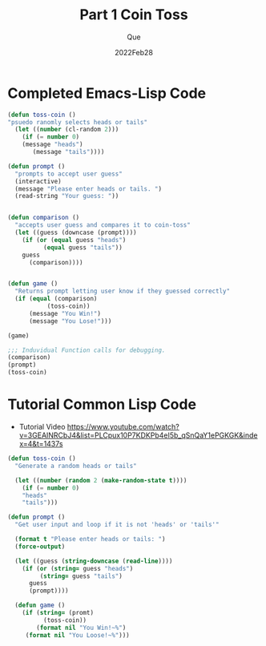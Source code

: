 #+Date: 2022Feb28
#+Author: Que
#+Title: Part 1 Coin Toss 

* Completed Emacs-Lisp Code 
#+begin_src emacs-lisp
(defun toss-coin ()
"psuedo ranomly selects heads or tails"
  (let ((number (cl-random 2)))
    (if (= number 0)
	(message "heads")
       (message "tails"))))

(defun prompt ()
  "prompts to accept user guess"
  (interactive)
  (message "Please enter heads or tails. ")
  (read-string "Your guess: "))


(defun comparison ()
  "accepts user guess and compares it to coin-toss"
  (let ((guess (downcase (prompt))))
    (if (or (equal guess "heads")
	      (equal guess "tails"))
	guess
      (comparison))))


(defun game ()
  "Returns prompt letting user know if they guessed correctly"
  (if (equal (comparison)
	       (toss-coin))
      (message "You Win!")
      (message "You Lose!")))

(game)

;;; Induvidual Function calls for debugging.
(comparison)
(prompt)
(toss-coin)

#+end_src


* Tutorial Common Lisp Code


- Tutorial Video  https://www.youtube.com/watch?v=3GEAINRCbJ4&list=PLCpux10P7KDKPb4eI5b_qSnQaY1ePGKGK&index=4&t=1437s

#+begin_src lisp
(defun toss-coin ()
  "Generate a random heads or tails"

  (let ((number (random 2 (make-random-state t))))
    (if (= number 0)
	"heads"
	"tails")))

(defun prompt ()
  "Get user input and loop if it is not 'heads' or 'tails'"

  (format t "Please enter heads or tails: ")
  (force-output)

  (let ((guess (string-downcase (read-line))))
    (if (or (string= guess "heads")
	     (string= guess "tails")
	  guess
	  (prompt))))

  (defun game ()
    (if (string= (promt)
		  (toss-coin))
        (format nil "You Win!~%")
	 (format nil "You Loose!~%")))

#+end_src
